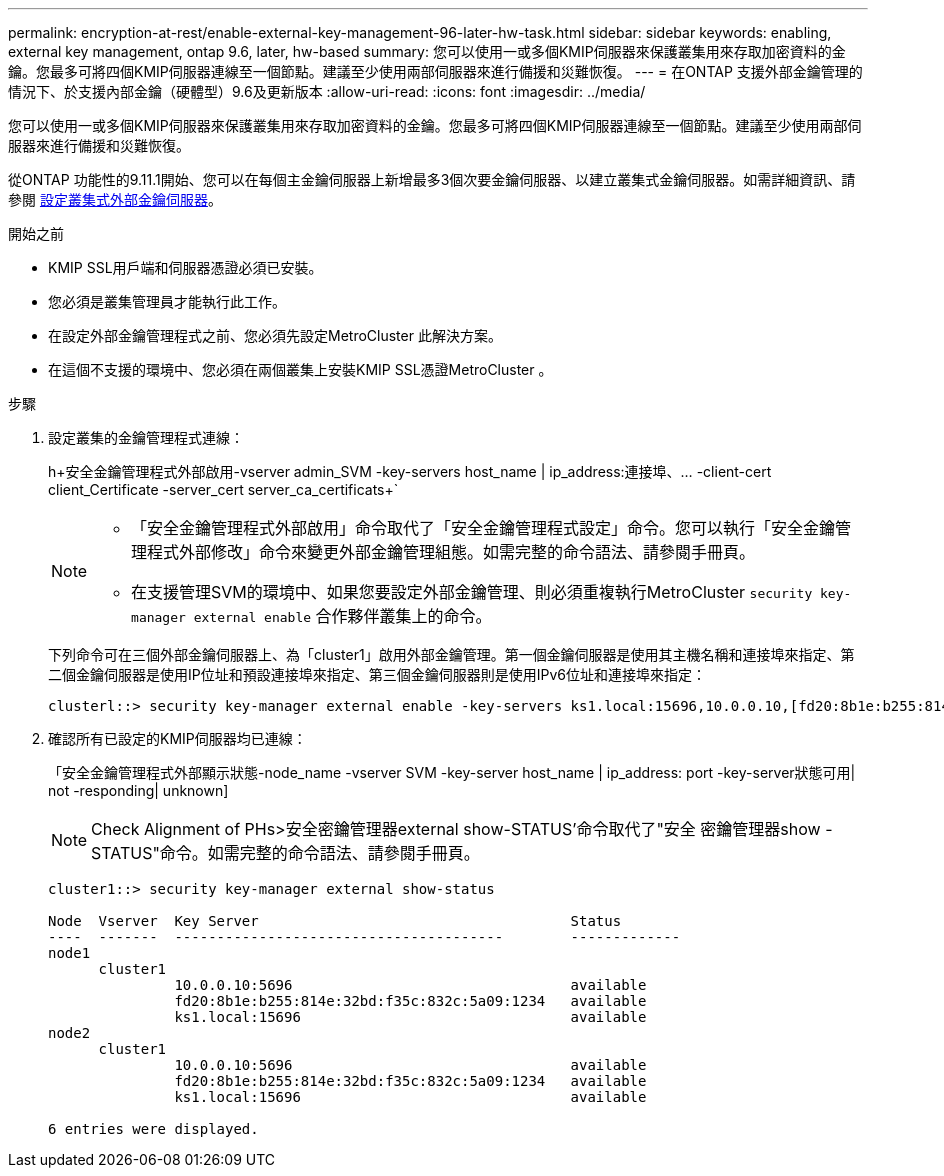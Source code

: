 ---
permalink: encryption-at-rest/enable-external-key-management-96-later-hw-task.html 
sidebar: sidebar 
keywords: enabling, external key management, ontap 9.6, later, hw-based 
summary: 您可以使用一或多個KMIP伺服器來保護叢集用來存取加密資料的金鑰。您最多可將四個KMIP伺服器連線至一個節點。建議至少使用兩部伺服器來進行備援和災難恢復。 
---
= 在ONTAP 支援外部金鑰管理的情況下、於支援內部金鑰（硬體型）9.6及更新版本
:allow-uri-read: 
:icons: font
:imagesdir: ../media/


[role="lead"]
您可以使用一或多個KMIP伺服器來保護叢集用來存取加密資料的金鑰。您最多可將四個KMIP伺服器連線至一個節點。建議至少使用兩部伺服器來進行備援和災難恢復。

從ONTAP 功能性的9.11.1開始、您可以在每個主金鑰伺服器上新增最多3個次要金鑰伺服器、以建立叢集式金鑰伺服器。如需詳細資訊、請參閱 xref:configure-cluster-key-server-task.html[設定叢集式外部金鑰伺服器]。

.開始之前
* KMIP SSL用戶端和伺服器憑證必須已安裝。
* 您必須是叢集管理員才能執行此工作。
* 在設定外部金鑰管理程式之前、您必須先設定MetroCluster 此解決方案。
* 在這個不支援的環境中、您必須在兩個叢集上安裝KMIP SSL憑證MetroCluster 。


.步驟
. 設定叢集的金鑰管理程式連線：
+
h+安全金鑰管理程式外部啟用-vserver admin_SVM -key-servers host_name | ip_address:連接埠、... -client-cert client_Certificate -server_cert server_ca_certificats+`

+
[NOTE]
====
** 「安全金鑰管理程式外部啟用」命令取代了「安全金鑰管理程式設定」命令。您可以執行「安全金鑰管理程式外部修改」命令來變更外部金鑰管理組態。如需完整的命令語法、請參閱手冊頁。
** 在支援管理SVM的環境中、如果您要設定外部金鑰管理、則必須重複執行MetroCluster `security key-manager external enable` 合作夥伴叢集上的命令。


====
+
下列命令可在三個外部金鑰伺服器上、為「cluster1」啟用外部金鑰管理。第一個金鑰伺服器是使用其主機名稱和連接埠來指定、第二個金鑰伺服器是使用IP位址和預設連接埠來指定、第三個金鑰伺服器則是使用IPv6位址和連接埠來指定：

+
[listing]
----
clusterl::> security key-manager external enable -key-servers ks1.local:15696,10.0.0.10,[fd20:8b1e:b255:814e:32bd:f35c:832c:5a09]:1234 -client-cert AdminVserverClientCert -server-ca-certs AdminVserverServerCaCert
----
. 確認所有已設定的KMIP伺服器均已連線：
+
「安全金鑰管理程式外部顯示狀態-node_name -vserver SVM -key-server host_name | ip_address: port -key-server狀態可用| not -responding| unknown]

+
[NOTE]
====
Check Alignment of PHs>安全密鑰管理器external show-STATUS'命令取代了"安全 密鑰管理器show -STATUS"命令。如需完整的命令語法、請參閱手冊頁。

====
+
[listing]
----
cluster1::> security key-manager external show-status

Node  Vserver  Key Server                                     Status
----  -------  ---------------------------------------        -------------
node1
      cluster1
               10.0.0.10:5696                                 available
               fd20:8b1e:b255:814e:32bd:f35c:832c:5a09:1234   available
               ks1.local:15696                                available
node2
      cluster1
               10.0.0.10:5696                                 available
               fd20:8b1e:b255:814e:32bd:f35c:832c:5a09:1234   available
               ks1.local:15696                                available

6 entries were displayed.
----

